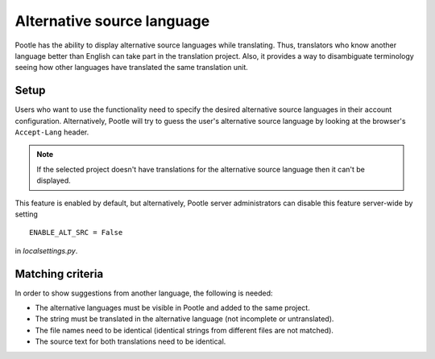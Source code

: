 .. _alternative_source_language:

Alternative source language
===========================

Pootle has the ability to display alternative source languages while
translating. Thus, translators who know another language better than English
can take part in the translation project. Also, it provides a way to
disambiguate terminology seeing how other languages have translated the same
translation unit.

.. image:: ../_static/altsrc.png


.. _alternative_source_language#setup:

Setup
-----

Users who want to use the functionality need to specify the desired alternative
source languages in their account configuration. Alternatively, Pootle will try
to guess the user's alternative source language by looking at the browser's
``Accept-Lang`` header.

.. note::

    If the selected project doesn't have translations for the alternative
    source language then it can't be displayed.

This feature is enabled by default, but alternatively, Pootle server
administrators can disable this feature server-wide by setting ::

    ENABLE_ALT_SRC = False

in *localsettings.py*.


.. _alternative_source_language#matching_criteria:

Matching criteria
-----------------

In order to show suggestions from another language, the following is needed:

- The alternative languages must be visible in Pootle and added to the same
  project.

- The string must be translated in the alternative language (not incomplete or
  untranslated).

- The file names need to be identical (identical strings from different files
  are not matched).

- The source text for both translations need to be identical.
